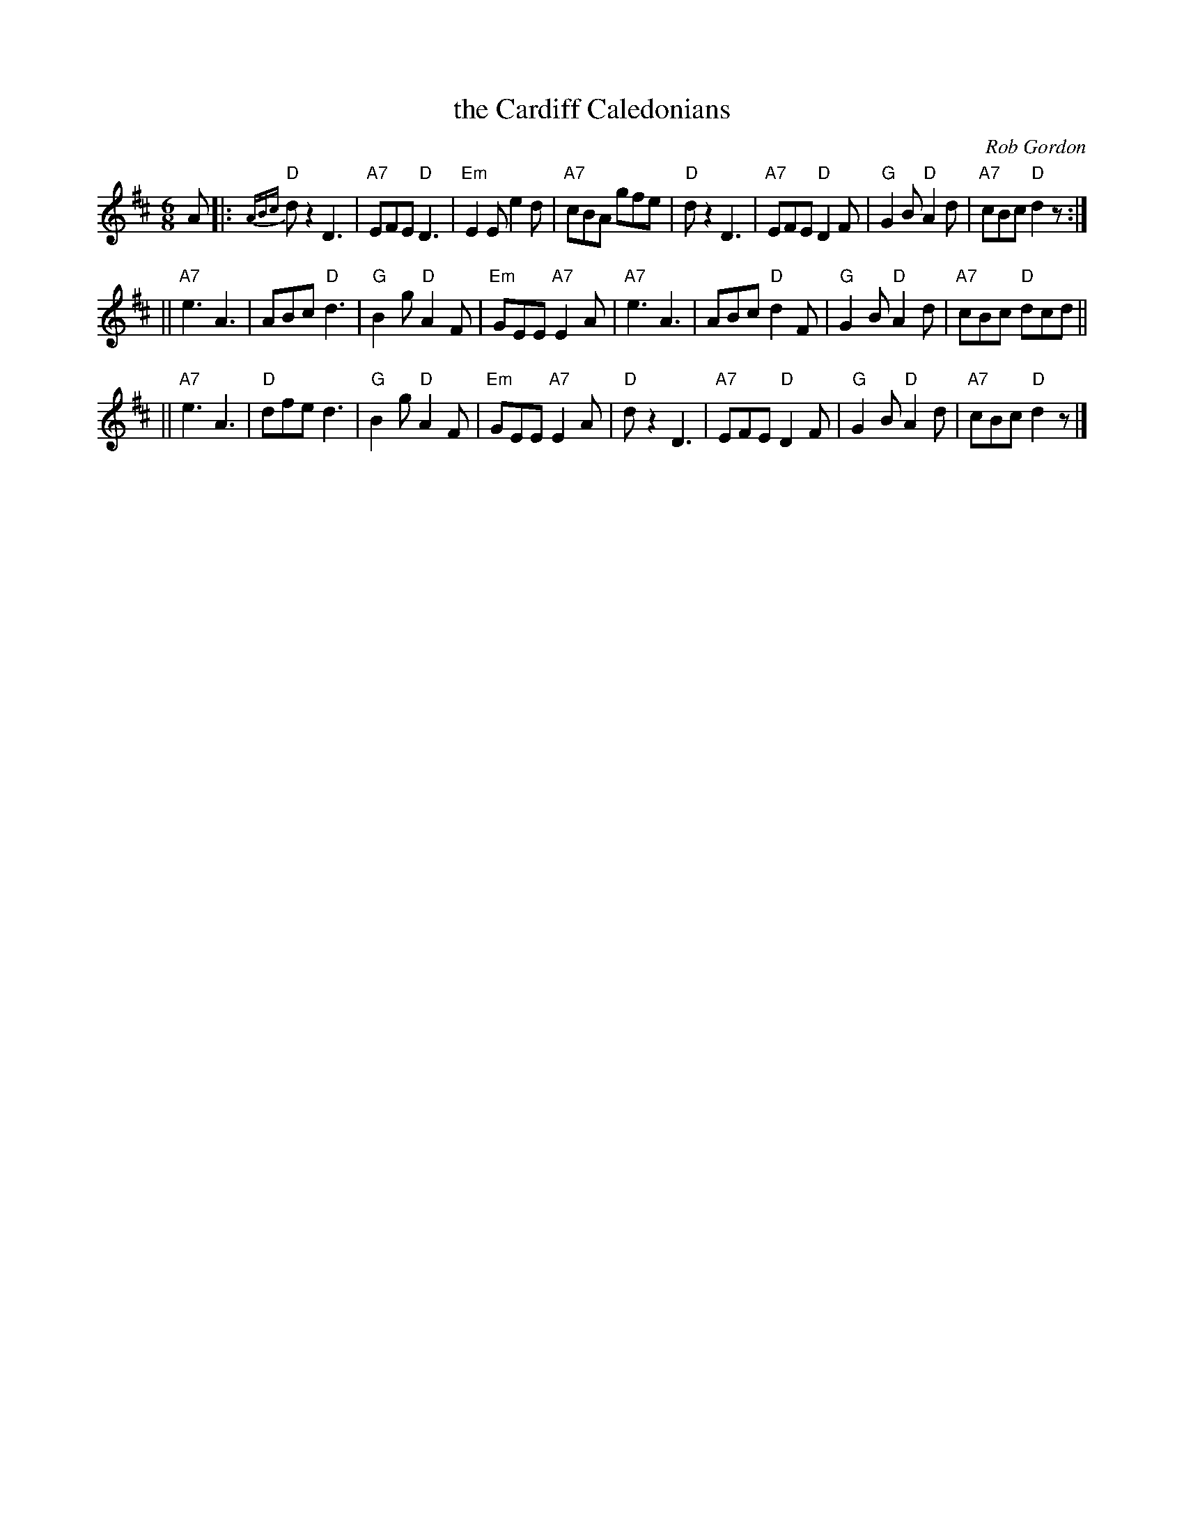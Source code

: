 X: 1
T: the Cardiff Caledonians
C: Rob Gordon
R: jig
B: Ormskirk 5
Z: 1997 by John Chambers <jc@trillian.mit.edu>
M: 6/8
L: 1/8
F:http://trillian.mit.edu/~jc/music/abc/Contra/KC/jig/CardiffCaledonians.abc	 2002-08-24 20:05:33 UT
K: D
 A \
|: "D"{ABc}dz2 D3 | "A7"EFE "D"D3 | "Em"E2E e2d | "A7"cBA gfe \
 | "D"dz2 D3 | "A7"EFE "D"D2F | "G"G2B "D"A2d | "A7"cBc "D"d2z :|
|| "A7"e3 A3 | ABc "D"d3 | "G"B2g "D"A2F | "Em"GEE "A7"E2A \
 | "A7"e3 A3 | ABc "D"d2F | "G"G2B "D"A2d | "A7"cBc "D"dcd ||
|| "A7"e3 A3 | "D"dfe d3 | "G"B2g "D"A2F | "Em"GEE "A7"E2A \
 | "D"dz2 D3 | "A7"EFE "D"D2F | "G"G2B "D"A2d | "A7"cBc "D"d2z |]


